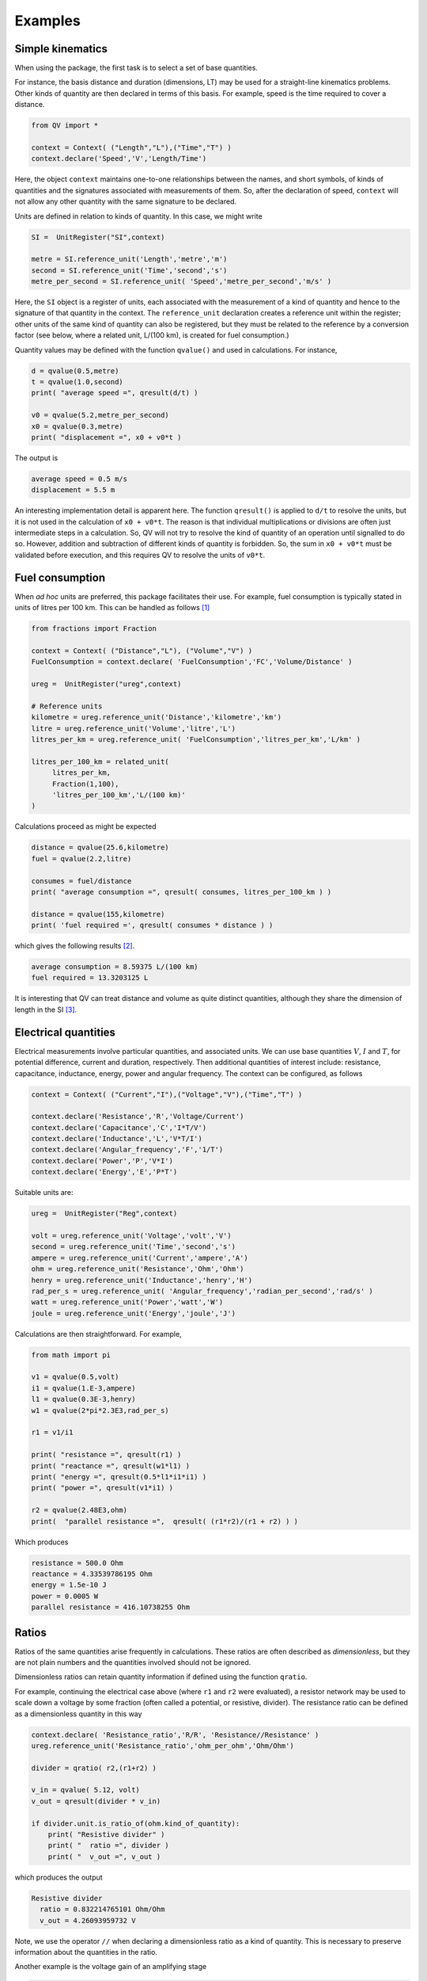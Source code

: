 .. _examples:

********
Examples
********

Simple kinematics
=================

When using the package, the first task is to select a set of base quantities. 

For instance, the basis distance and duration (dimensions, LT) may be used for a straight-line kinematics problems. Other kinds of quantity are then declared in terms of this basis. For example, speed is the time required to cover a distance. 

.. code-block:: python 

    from QV import *
    
    context = Context( ("Length","L"),("Time","T") )
    context.declare('Speed','V','Length/Time')

Here, the object ``context`` maintains one-to-one relationships between the names, and short symbols, of kinds of quantities and the signatures associated with measurements of them. So, after the declaration of speed, ``context`` will not allow any other quantity with the same signature to be declared. 

Units are defined in relation to kinds of quantity. In this case, we might write 

.. code-block:: python 

    SI =  UnitRegister("SI",context)

    metre = SI.reference_unit('Length','metre','m') 
    second = SI.reference_unit('Time','second','s') 
    metre_per_second = SI.reference_unit( 'Speed','metre_per_second','m/s' )

Here, the ``SI`` object is a register of units, each associated with the measurement of a kind of quantity and hence to the signature of that quantity in the context. The ``reference_unit`` declaration creates a reference unit within the register; other units of the same kind of quantity can also be registered, but they must be related to the reference by a conversion factor (see below, where a related unit, L/(100 km), is created for fuel consumption.)

Quantity values may be defined with the function ``qvalue()`` and used in calculations. For instance, 

.. code-block:: python 

    d = qvalue(0.5,metre)
    t = qvalue(1.0,second)
    print( "average speed =", qresult(d/t) )

    v0 = qvalue(5.2,metre_per_second)
    x0 = qvalue(0.3,metre)
    print( "displacement =", x0 + v0*t )

The output is 

.. code-block:: pycon 

    average speed = 0.5 m/s
    displacement = 5.5 m

An interesting implementation detail is apparent here. The function ``qresult()`` is applied to ``d/t`` to resolve the units, but it is not used in the calculation of ``x0 + v0*t``. The reason is that individual multiplications or divisions are often just intermediate steps in a calculation. So, QV will not try to resolve the kind of quantity of an operation until signalled to do so. However, addition and subtraction of different kinds of quantity is forbidden. So, the sum in ``x0 + v0*t`` must be validated before execution, and this requires QV to resolve the units of ``v0*t``. 

Fuel consumption
================
When `ad hoc` units are preferred, this package facilitates their use. For example, fuel consumption is typically stated in units of litres per 100 km. This can be handled as follows [#FN1]_  

.. code-block:: python 

    from fractions import Fraction
    
    context = Context( ("Distance","L"), ("Volume","V") )
    FuelConsumption = context.declare( 'FuelConsumption','FC','Volume/Distance' )
    
    ureg =  UnitRegister("ureg",context)

    # Reference units 
    kilometre = ureg.reference_unit('Distance','kilometre','km') 
    litre = ureg.reference_unit('Volume','litre','L')
    litres_per_km = ureg.reference_unit( 'FuelConsumption','litres_per_km','L/km' )
    
    litres_per_100_km = related_unit(
         litres_per_km,
         Fraction(1,100),
         'litres_per_100_km','L/(100 km)'
    )

Calculations proceed as might be expected 

.. code-block:: python 

    distance = qvalue(25.6,kilometre)
    fuel = qvalue(2.2,litre)
    
    consumes = fuel/distance
    print( "average consumption =", qresult( consumes, litres_per_100_km ) )
    
    distance = qvalue(155,kilometre)
    print( 'fuel required =', qresult( consumes * distance ) )

which gives the following results [#FN2]_.  

.. code-block:: pycon 

    average consumption = 8.59375 L/(100 km)
    fuel required = 13.3203125 L
    
It is interesting that QV can treat distance and volume as quite distinct quantities, although they share the dimension of length in the SI [#FN3]_. 

Electrical quantities
=====================

Electrical measurements involve particular quantities, and associated units. We can use base quantities :math:`V`, :math:`I` and :math:`T`, for potential difference, current and duration, respectively. Then additional quantities of interest include: resistance, capacitance, inductance, energy, power and angular frequency. The context can be configured, as follows 

.. code-block:: python  

    context = Context( ("Current","I"),("Voltage","V"),("Time","T") )
    
    context.declare('Resistance','R','Voltage/Current')
    context.declare('Capacitance','C','I*T/V')
    context.declare('Inductance','L','V*T/I')
    context.declare('Angular_frequency','F','1/T')
    context.declare('Power','P','V*I')
    context.declare('Energy','E','P*T')

Suitable units are:

.. code-block:: python 

    ureg =  UnitRegister("Reg",context)
    
    volt = ureg.reference_unit('Voltage','volt','V') 
    second = ureg.reference_unit('Time','second','s') 
    ampere = ureg.reference_unit('Current','ampere','A') 
    ohm = ureg.reference_unit('Resistance','Ohm','Ohm')
    henry = ureg.reference_unit('Inductance','henry','H')
    rad_per_s = ureg.reference_unit( 'Angular_frequency','radian_per_second','rad/s' )
    watt = ureg.reference_unit('Power','watt','W')
    joule = ureg.reference_unit('Energy','joule','J')

Calculations are then straightforward. For example, 

.. code-block:: python 

    from math import pi

    v1 = qvalue(0.5,volt)
    i1 = qvalue(1.E-3,ampere)
    l1 = qvalue(0.3E-3,henry)
    w1 = qvalue(2*pi*2.3E3,rad_per_s)
    
    r1 = v1/i1
    
    print( "resistance =", qresult(r1) )
    print( "reactance =", qresult(w1*l1) )
    print( "energy =", qresult(0.5*l1*i1*i1) )
    print( "power =", qresult(v1*i1) )
    
    r2 = qvalue(2.48E3,ohm)
    print(  "parallel resistance =",  qresult( (r1*r2)/(r1 + r2) ) )

Which produces 

.. code-block:: pycon 

    resistance = 500.0 Ohm
    reactance = 4.33539786195 Ohm
    energy = 1.5e-10 J
    power = 0.0005 W
    parallel resistance = 416.10738255 Ohm

Ratios
======

Ratios of the same quantities arise frequently in calculations. These ratios are often described as `dimensionless`, but they are not plain numbers and the quantities involved should not be ignored. 

Dimensionless ratios can retain quantity information if defined using the function ``qratio``. 

For example, continuing the electrical case above (where ``r1`` and ``r2`` were evaluated), a resistor network may be used to scale down a voltage by some fraction (often called a potential, or resistive, divider). The resistance ratio can be defined as a dimensionless quantity in this way

.. code-block:: python 

    context.declare( 'Resistance_ratio','R/R', 'Resistance//Resistance' )
    ureg.reference_unit('Resistance_ratio','ohm_per_ohm','Ohm/Ohm')
    
    divider = qratio( r2,(r1+r2) )
    
    v_in = qvalue( 5.12, volt) 
    v_out = qresult(divider * v_in)
    
    if divider.unit.is_ratio_of(ohm.kind_of_quantity):
        print( "Resistive divider" )
        print( "  ratio =", divider )
        print( "  v_out =", v_out )

which produces the output 

.. code-block:: pycon 
  
    Resistive divider
      ratio = 0.832214765101 Ohm/Ohm
      v_out = 4.26093959732 V 

Note, we use the operator ``//`` when declaring a dimensionless ratio as a kind of quantity. This is necessary to preserve information about the quantities in the ratio.

Another example is the voltage gain of an amplifying stage 

.. code-block:: python 

    from QV.prefix import micro
    
    context.declare('Voltage_ratio','V/V','Voltage//Voltage')
    volt_per_volt= ureg.reference_unit('Voltage_ratio','volt_per_volt','V/V')

    volt_per_millivolt = related_unit(volt_per_volt,1E3,'volt_per_millivolt','V/mV')
    volt_per_microvolt = related_unit(volt_per_volt,1E6,'volt_per_micovolt','V/uV')
        
    v1 = qvalue(0.5,volt)
    v2 = qvalue(0.5,micro(volt))
    gain = qratio( v1, v2 )    
    
    print( "Gain =", qresult(gain) )
    print( "Gain =", qresult(gain,volt_per_microvolt) )
    print( "Gain =", qresult(gain,volt_per_millivolt) )
    print( "Gain =", qresult(gain,volt_per_volt) )

The output is (Note, when no preferred unit is given (the first case), units are simplified to a dimensionless quantity.) 

.. code-block:: pycon 

    Gain = 1000000.0
    Gain = 1.0 V/uV
    Gain = 1000.0 V/mV
    Gain = 1000000.0 V/V
 
Angles
======

It is well known that some SI quantities have the same dimensions and so cannot be distinguished by dimensional analysis [Brownstein]_. In the case of angle, this ambiguity can be removed by introducing a new dimensional constant :math:`\eta` but then some of the basic equations of physics also have to be changed [Quincey]_. 

It is not as bad as it sounds. For example, the well-known equation 

.. math::

    s = r \cdot \theta \;,

for the length of arc subtended by an angle :math:`\theta` on a circle of radius :math:`r`, becomes 

.. math::

    s = \eta \cdot r \cdot \theta \;.

In this equation, :math:`\theta` has the dimension :math:`A` and the constant :math:`\eta` has the dimension :math:`A^{-1}`, so :math:`s` has the dimension of length, as expected (references [Brownstein]_ and [Quincey]_ should be consulted for more detail).

No one is suggesting that a dimension for angle should be added to the SI, however, a number of authors have remarked that using an extra dimension in computer systems would obtain more reliable dimensional homogeneity checks. The quantity-value package is perfect for this. The following simple example shows how the arc length calculation can be coded. More particularly, it shows how to introduce the dimension for angle and define the dimensional constant :math:`\eta`. 

.. code-block:: python 

    context = Context( ("Length","L"), ("Time","T"), ("Angle","A") )
    InverseAngle = context.declare('InverseAngle','1/A','1/A')

    xi = UnitRegister("xi",context)

    metre = xi.reference_unit('Length','metre','m') 
    second = xi.reference_unit('Time','second','s') 
    radian = xi.reference_unit('Angle','radian','rad') 
    inv_radian = xi.reference_unit('InverseAngle','per radian','1/rad') 

    from math import pi

    # Constants
    PI = qvalue( pi, radian )
    ETA = qresult( 1.0 / PI )
    
    print( "pi =", PI)
    print( "eta =", ETA )    

    radius = qvalue( 0.1, metre )
    angle = qresult( PI/8 )
    arc_length = qresult( ETA * angle * radius )

    print( "arc length =", arc_length )

The output displays 

.. code-block:: pycon 

    pi = 3.14159265359 rad
    eta = 0.318309886184 1/rad
    arc length = 0.0125 m
    
.. rubric:: Footnotes

.. [#FN1] The distance reference unit could have been chosen as  100 km, instead of 1 km, but it seems more natural to proceed as shown. The reference unit for consumption, ``litres_per_km``, is determined by the reference units for volume and distance. The related unit of ``litres_per_100_km`` must be introduced with an appropriate scale factor.
.. [#FN2] The argument ``litres_per_100_km`` is passed to ``qresult()``  to obtain results in the required unit. The default would be the reference unit declared for the kind of quantity (``litres_per_km`` in this case). 
.. [#FN3] Reduced to SI base units, the consumption is about :math:`8.6 \times 10^{-8}\,m^2`. This area, multiplied by the distance travelled, is the volume of fuel required.

.. [Brownstein] K. R. Brownstein, *Angles - lets treat them squarely*, `Am. J. Phys. 65(7), July 1997, pp 605-614 <https://doi.org/10.1119/1.18616>`_ .
.. [Quincey] P. Quincey and R. J. C. Brown, *Implications of adopting plane angle as a base quantity in the SI*, `Metrologia 53, 2016, pp 998-1002 <https://doi.org/10.1088/0026-1394/53/3/998>`_.

